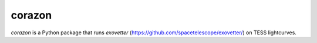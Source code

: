 corazon
=======

.. image:: https://readthedocs.org/projects/corazon/badge/?version=latest
    :target: https://corazon.readthedocs.io/en/latest/?badge=latest
    :alt: Documentation Status

.. image:: https://github.com/spacetelescope/corazon/workflows/CI/badge.svg
    :target: https://github.com/spacetelescope/corazon/actions
    :alt: GitHub Actions CI Status

.. image:: http://img.shields.io/badge/powered%20by-AstroPy-orange.svg?style=flat
    :target: http://www.astropy.org
    :alt: Powered by Astropy Badge

`corazon` is a Python package that runs
`exovetter` (https://github.com/spacetelescope/exovetter/) on TESS lightcurves.

